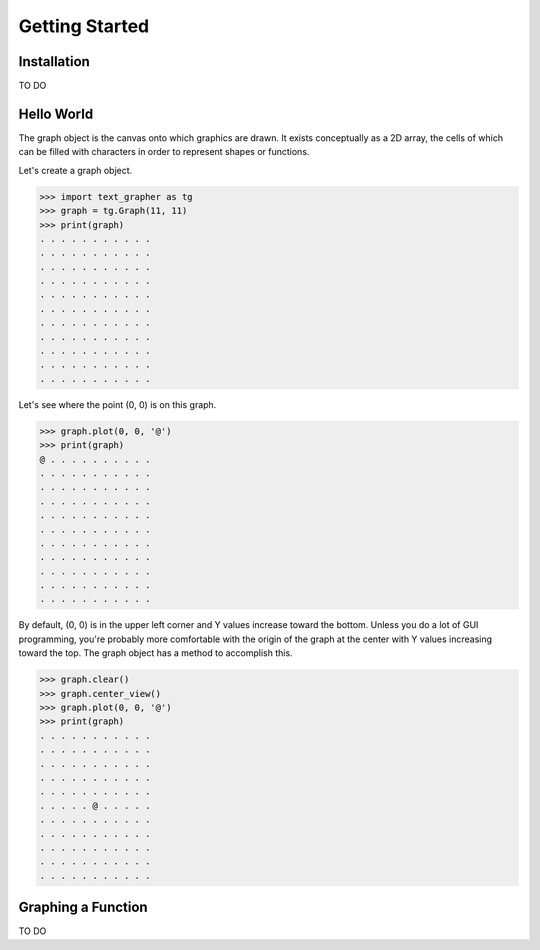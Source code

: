 ===============
Getting Started
===============

************
Installation
************

TO DO

***********
Hello World
***********

The graph object is the canvas onto which graphics are drawn.
It exists conceptually as a 2D array, the cells of which can be filled with
characters in order to represent shapes or functions.

Let's create a graph object.

>>> import text_grapher as tg
>>> graph = tg.Graph(11, 11)
>>> print(graph)
. . . . . . . . . . .
. . . . . . . . . . .
. . . . . . . . . . .
. . . . . . . . . . .
. . . . . . . . . . .
. . . . . . . . . . .
. . . . . . . . . . .
. . . . . . . . . . .
. . . . . . . . . . .
. . . . . . . . . . .
. . . . . . . . . . .

Let's see where the point (0, 0) is on this graph.

>>> graph.plot(0, 0, '@')
>>> print(graph)
@ . . . . . . . . . .
. . . . . . . . . . .
. . . . . . . . . . .
. . . . . . . . . . .
. . . . . . . . . . .
. . . . . . . . . . .
. . . . . . . . . . .
. . . . . . . . . . .
. . . . . . . . . . .
. . . . . . . . . . .
. . . . . . . . . . .

By default, (0, 0) is in the upper left corner and Y values increase toward the
bottom. Unless you do a lot of GUI programming, you're probably more
comfortable with the origin of the graph at the center with Y values increasing
toward the top. The graph object has a method to accomplish this.

>>> graph.clear()
>>> graph.center_view()
>>> graph.plot(0, 0, '@')
>>> print(graph)
. . . . . . . . . . .
. . . . . . . . . . .
. . . . . . . . . . .
. . . . . . . . . . .
. . . . . . . . . . .
. . . . . @ . . . . .
. . . . . . . . . . .
. . . . . . . . . . .
. . . . . . . . . . .
. . . . . . . . . . .
. . . . . . . . . . .

*******************
Graphing a Function
*******************

TO DO
